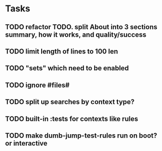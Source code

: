 * Tasks
** TODO refactor TODO. split About into 3 sections summary, how it works, and quality/success
** TODO limit length of lines to 100 len
** TODO "sets" which need to be enabled
** TODO ignore #files#
** TODO split up searches by context type?
** TODO built-in :tests for contexts like rules
** TODO make dumb-jump-test-rules run on boot? or interactive

